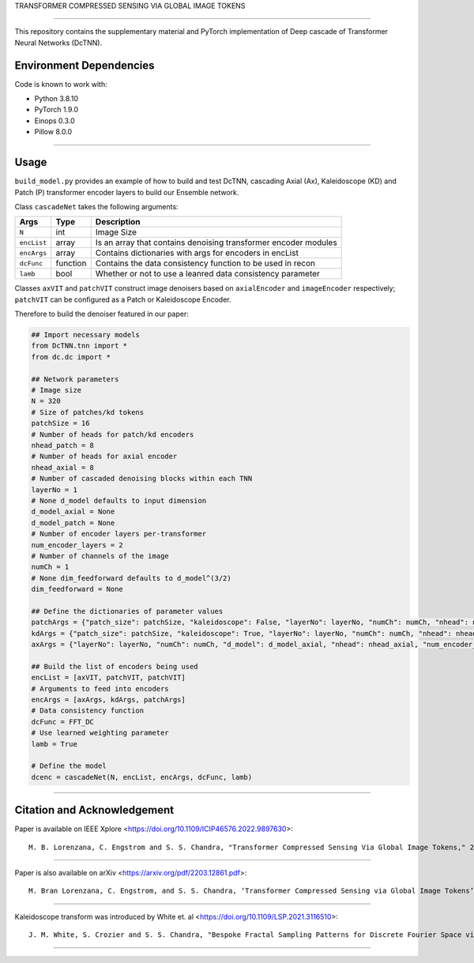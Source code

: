 TRANSFORMER COMPRESSED SENSING VIA GLOBAL IMAGE TOKENS

=========================================================================

This repository contains the supplementary material and PyTorch implementation of Deep cascade of Transformer Neural Networks (DcTNN). 

Environment Dependencies
====================

Code is known to work with:

* Python 3.8.10
* PyTorch 1.9.0
* Einops 0.3.0
* Pillow 8.0.0

----

Usage
====================

``build_model.py`` provides an example of how to build and test DcTNN, cascading Axial (Ax), Kaleidoscope (KD) and Patch (P) transformer encoder layers to build our Ensemble network.

Class ``cascadeNet`` takes the following arguments:


+---------------+-----------+------------------------------------------------------------------+
| Args          | Type      | Description                                                      |
+===============+===========+==================================================================+
| ``N``         | int       | Image Size                                                       |
+---------------+-----------+------------------------------------------------------------------+
| ``encList``   | array     | Is an array that contains denoising transformer encoder modules  |
+---------------+-----------+------------------------------------------------------------------+
| ``encArgs``   | array     | Contains dictionaries with args for encoders in encList          |
+---------------+-----------+------------------------------------------------------------------+
| ``dcFunc``    | function  | Contains the data consistency function to be used in recon       |
+---------------+-----------+------------------------------------------------------------------+
| ``lamb``      | bool      | Whether or not to use a leanred data consistency parameter       |
+---------------+-----------+------------------------------------------------------------------+

Classes ``axVIT`` and ``patchVIT`` construct image denoisers based on ``axialEncoder`` and ``imageEncoder`` respectively; ``patchVIT`` can be configured as a Patch or Kaleidoscope Encoder. 


Therefore to build the denoiser featured in our paper:

.. code-block:: python 
  
  ## Import necessary models
  from DcTNN.tnn import * 
  from dc.dc import *
  
  ## Network parameters
  # Image size
  N = 320
  # Size of patches/kd tokens
  patchSize = 16
  # Number of heads for patch/kd encoders
  nhead_patch = 8
  # Number of heads for axial encoder
  nhead_axial = 8
  # Number of cascaded denoising blocks within each TNN
  layerNo = 1
  # None d_model defaults to input dimension
  d_model_axial = None
  d_model_patch = None
  # Number of encoder layers per-transformer
  num_encoder_layers = 2
  # Number of channels of the image
  numCh = 1
  # None dim_feedforward defaults to d_model^(3/2)
  dim_feedforward = None

  ## Define the dictionaries of parameter values
  patchArgs = {"patch_size": patchSize, "kaleidoscope": False, "layerNo": layerNo, "numCh": numCh, "nhead": nhead_patch, "num_encoder_layers": num_encoder_layers, "dim_feedforward": dim_feedforward, "d_model": d_model_patch}
  kdArgs = {"patch_size": patchSize, "kaleidoscope": True, "layerNo": layerNo, "numCh": numCh, "nhead": nhead_patch, "num_encoder_layers": num_encoder_layers, "dim_feedforward": dim_feedforward, "d_model": d_model_patch}
  axArgs = {"layerNo": layerNo, "numCh": numCh, "d_model": d_model_axial, "nhead": nhead_axial, "num_encoder_layers": num_encoder_layers, "dim_feedforward": dim_feedforward}
  
  ## Build the list of encoders being used
  encList = [axVIT, patchVIT, patchVIT]
  # Arguments to feed into encoders
  encArgs = [axArgs, kdArgs, patchArgs]
  # Data consistency function
  dcFunc = FFT_DC
  # Use learned weighting parameter
  lamb = True

  # Define the model
  dcenc = cascadeNet(N, encList, encArgs, dcFunc, lamb)
----

Citation and Acknowledgement
====================

Paper is available on IEEE Xplore <https://doi.org/10.1109/ICIP46576.2022.9897630>::

  M. B. Lorenzana, C. Engstrom and S. S. Chandra, "Transformer Compressed Sensing Via Global Image Tokens," 2022 IEEE International Conference on Image Processing (ICIP), 2022, pp. 3011-3015, doi: 10.1109/ICIP46576.2022.9897630.

----

Paper is also available on arXiv <https://arxiv.org/pdf/2203.12861.pdf>::

  M. Bran Lorenzana, C. Engstrom, and S. S. Chandra, ‘Transformer Compressed Sensing via Global Image Tokens’. arXiv, Mar. 27, 2022. Available: http://arxiv.org/abs/2203.12861

----

Kaleidoscope transform was introduced by White et. al <https://doi.org/10.1109/LSP.2021.3116510>::

  J. M. White, S. Crozier and S. S. Chandra, "Bespoke Fractal Sampling Patterns for Discrete Fourier Space via the Kaleidoscope Transform," in IEEE Signal Processing Letters, vol. 28, pp. 2053-2057, 2021, doi: 10.1109/LSP.2021.3116510.

----
